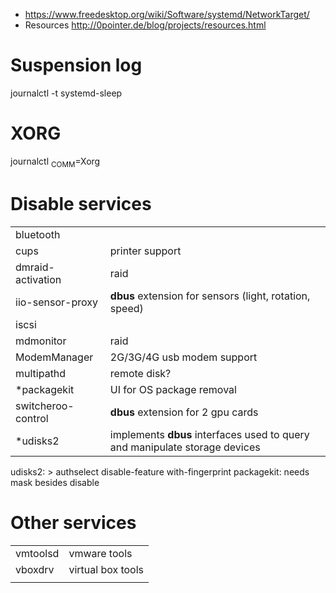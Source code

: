- https://www.freedesktop.org/wiki/Software/systemd/NetworkTarget/
- Resources http://0pointer.de/blog/projects/resources.html
* Suspension log
  journalctl -t systemd-sleep
* XORG
  journalctl _COMM=Xorg
* Disable services
|--------------------+---------------------------------------------------------------------------|
| bluetooth          |                                                                           |
| cups               | printer support                                                           |
| dmraid-activation  | raid                                                                      |
| iio-sensor-proxy   | *dbus* extension for sensors (light, rotation, speed)                     |
| iscsi              |                                                                           |
| mdmonitor          | raid                                                                      |
| ModemManager       | 2G/3G/4G usb modem support                                                |
| multipathd         | remote disk?                                                              |
| *packagekit        | UI for OS package removal                                                 |
| switcheroo-control | *dbus* extension for 2 gpu cards                                          |
| *udisks2           | implements *dbus* interfaces used to query and manipulate storage devices |
|--------------------+---------------------------------------------------------------------------|
udisks2: > authselect disable-feature with-fingerprint
packagekit: needs mask besides disable
* Other services
| vmtoolsd | vmware tools      |
| vboxdrv  | virtual box tools |
|          |                   |
